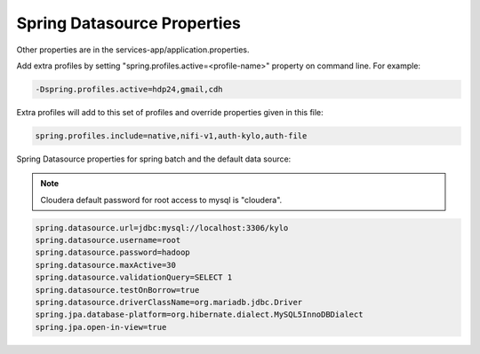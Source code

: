 
============================
Spring Datasource Properties
============================

Other properties are in the services-app/application.properties.

Add extra profiles by setting "spring.profiles.active=<profile-name>"
property on command line. For example:

.. code-block:: properties

    -Dspring.profiles.active=hdp24,gmail,cdh

..

Extra profiles will add to this set of profiles and override properties given in this file:

.. code-block:: properties

    spring.profiles.include=native,nifi-v1,auth-kylo,auth-file

..

Spring Datasource properties for spring batch and the default data source:

.. note:: Cloudera default password for root access to mysql is "cloudera".

.. code-block:: properties

    spring.datasource.url=jdbc:mysql://localhost:3306/kylo
    spring.datasource.username=root
    spring.datasource.password=hadoop
    spring.datasource.maxActive=30
    spring.datasource.validationQuery=SELECT 1
    spring.datasource.testOnBorrow=true
    spring.datasource.driverClassName=org.mariadb.jdbc.Driver
    spring.jpa.database-platform=org.hibernate.dialect.MySQL5InnoDBDialect
    spring.jpa.open-in-view=true

..
